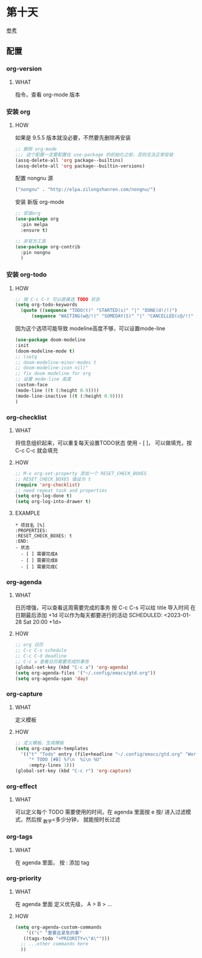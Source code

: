 * 第十天

[[https://www.cnblogs.com/Open_Source/archive/2011/07/17/2108747.html][参考]]

** 配置

*** org-version

**** WHAT

指令，查看 org-mode 版本

*** 安装 org

**** HOW

如果是 9.5.5 版本就没必要，不然要先删除再安装

#+begin_src emacs-lisp
  ;; 删除 org-mode
  ;;; 这个配置一定要配置在 use-package 的初始化之前，否则无法正常安装
  (assq-delete-all 'org package--builtins)
  (assq-delete-all 'org package--builtin-versions)
#+end_src

配置 nongnu 源

#+begin_src emacs-lisp
  ("nongnu" . "http://elpa.zilongshanren.com/nongnu/")
#+end_src

安装 新版 org-mode

#+begin_src emacs-lisp
  ;; 安装org
  (use-package org
    :pin melpa
    :ensure t)

  ;; 非官方工具
  (use-package org-contrib
    :pin nongnu
    )
#+end_src

*** 安装 org-todo

**** HOW
SCHEDULED: <2023-01-28 Sat 20:00>

#+begin_src emacs-lisp
  ;; 按 C-c C-t 可以直接选 TODO 状态
  (setq org-todo-keywords
	(quote ((sequence "TODO(t)" "STARTED(s)" "|" "DONE(d!/!)")
		(sequence "WAITING(w@/!)" "SOMEDAY(S)" "|" "CANCELLED(c@/!)" "MEETING(m)" "PHONE(p)"))))
#+end_src

因为这个选项可能导致 modeline高度不够，可以设置mode-line

#+begin_src emacs-lisp
  (use-package doom-modeline
  :init
  (doom-modeline-mode t)
  ;; (setq
  ;; doom-modeline-minor-modes t
  ;; doom-modeline-icon nil)"
  ;; fix doom modeline for org
  ;; 设置 mode-line 高度
  :custom-face
  (mode-line ((t (:height 0.9))))
  (mode-line-inactive ((t (:height 0.9))))
  )
#+end_src

*** org-checklist

**** WHAT

将信息组织起来，可以重复每天设置TODO状态
使用 - [ ]， 可以做填充，按 C-c C-c 就会填充

**** HOW

#+begin_src emacs-lisp
  ;; M-x org-set-property 添加一个 RESET_CHECK_BOXES
  ;; RESET_CHECK_BOXES 值设为 t
  (require 'org-checklist)
  ;; need repeat task and properties
  (setq org-log-done t)
  (setq org-log-into-drawer t)
#+end_src

:PROPERTIES:
:RESET_CHECK_BOXES: true
:END:

**** EXAMPLE

#+begin_src org-mode
  * 项目名 [%]
  :PROPERTIES:
  :RESET_CHECK_BOXES: t
  :END:
  - 状态
    - [ ] 需要完成A
    - [ ] 需要完成B
    - [ ] 需要完成C    
#+end_src

*** org-agenda

**** WHAT

日历增强，可以查看这周需要完成的事务
按 C-c C-s 可以给 title 导入时间
在 日期最后添加 +1d 可以作为每天都要进行的活动
SCHEDULED: <2023-01-28 Sat 20:00 +1d>

**** HOW

#+begin_src emacs-lisp
  ;; org 日历
  ;; C-c C-s schedule
  ;; C-c C-d deadline
  ;; C-c a 查看日历需要完成的事务
  (global-set-key (kbd "C-c a") 'org-agenda)
  (setq org-agenda-files '("~/.config/emacs/gtd.org"))
  (setq org-agenda-span 'day)
#+end_src

*** org-capture

**** WHAT

定义模板

**** HOW

#+begin_src emacs-lisp
  ;; 定义模板，生成模板
  (setq org-capture-templates
	'(("t" "Todo" entry (file+headline "~/.config/emacs/gtd.org" "Workspace")
	   "* TODO [#B] %?\n  %i\n %U"
	   :empty-lines 1)))
  (global-set-key (kbd "C-c r") 'org-capture)
#+end_src

*** org-effect

**** WHAT

可以定义每个 TODO 需要使用的时间，在 agenda 里面按 e
按/ 进入过滤模式，然后按 _数字<多少分钟， 就能按时长过滤

*** org-tags

**** WHAT

在 agenda 里面， 按 : 添加 tag

*** org-priority

**** WHAT

在 agenda 里面 定义优先级， A > B > ...

**** HOW

#+begin_src emacs-lisp
  (setq org-agenda-custom-commands
      '(("c" "重要且紧急的事"
	 ((tags-todo "+PRIORITY=\"A\"")))
	;; ...other commands here
	))
#+end_src

